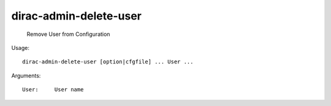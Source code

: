 ==============================
dirac-admin-delete-user
==============================

  Remove User from Configuration

Usage::

  dirac-admin-delete-user [option|cfgfile] ... User ...

Arguments::

  User:     User name 

